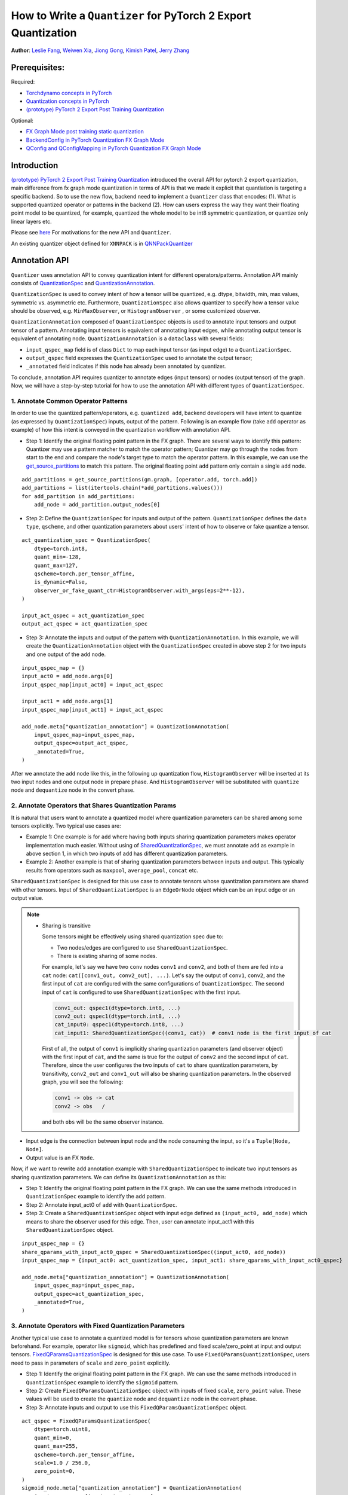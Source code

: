 How to Write a ``Quantizer`` for PyTorch 2 Export Quantization
================================================================

**Author**: `Leslie Fang <https://github.com/leslie-fang-intel>`_, `Weiwen Xia <https://github.com/Xia-Weiwen>`__, `Jiong Gong <https://github.com/jgong5>`__, `Kimish Patel <https://github.com/kimishpatel>`__, `Jerry Zhang <https://github.com/jerryzh168>`__

Prerequisites:
^^^^^^^^^^^^^^^^

Required:

-  `Torchdynamo concepts in PyTorch <https://pytorch.org/docs/stable/dynamo/index.html>`__

-  `Quantization concepts in PyTorch <https://pytorch.org/docs/master/quantization.html#quantization-api-summary>`__

-  `(prototype) PyTorch 2 Export Post Training Quantization <https://tutorials.pytorch.kr/prototype/pt2e_quant_ptq.html>`__

Optional:

-  `FX Graph Mode post training static quantization <https://tutorials.pytorch.kr/prototype/fx_graph_mode_ptq_static.html>`__

-  `BackendConfig in PyTorch Quantization FX Graph Mode <https://tutorials.pytorch.kr/prototype/backend_config_tutorial.html?highlight=backend>`__

-  `QConfig and QConfigMapping in PyTorch Quantization FX Graph Mode <https://tutorials.pytorch.kr/prototype/backend_config_tutorial.html#set-up-qconfigmapping-that-satisfies-the-backend-constraints>`__

Introduction
^^^^^^^^^^^^^

`(prototype) PyTorch 2 Export Post Training Quantization <https://tutorials.pytorch.kr/prototype/pt2e_quant_ptq.html>`__ introduced the overall API for pytorch 2 export quantization, main difference from fx graph mode quantization in terms of API is that we made it explicit that quantiation is targeting a specific backend. So to use the new flow, backend need to implement a ``Quantizer`` class that encodes:
(1). What is supported quantized operator or patterns in the backend
(2). How can users express the way they want their floating point model to be quantized, for example, quantized the whole model to be int8 symmetric quantization, or quantize only linear layers etc.

Please see `here <https://tutorials.pytorch.kr/prototype/pt2e_quant_ptq.html#motivation-of-pytorch-2-export-quantization>`__ For motivations for the new API and ``Quantizer``.

An existing quantizer object defined for ``XNNPACK`` is in
`QNNPackQuantizer <https://github.com/pytorch/pytorch/blob/main/torch/ao/quantization/pt2e/quantizer/xnnpack_quantizer.py>`__

Annotation API
^^^^^^^^^^^^^^^^^^^

``Quantizer`` uses annotation API to convey quantization intent for different operators/patterns.
Annotation API mainly consists of
`QuantizationSpec <https://github.com/pytorch/pytorch/blob/1ca2e993af6fa6934fca35da6970308ce227ddc7/torch/ao/quantization/_pt2e/quantizer/quantizer.py#L38>`__
and
`QuantizationAnnotation <https://github.com/pytorch/pytorch/blob/07104ca99c9d297975270fb58fda786e60b49b38/torch/ao/quantization/_pt2e/quantizer/quantizer.py#L144>`__.

``QuantizationSpec`` is used to convey intent of how a tensor will be quantized,
e.g. dtype, bitwidth, min, max values, symmetric vs. asymmetric etc.
Furthermore, ``QuantizationSpec`` also allows quantizer to specify how a
tensor value should be observed, e.g. ``MinMaxObserver``, or ``HistogramObserver``
, or some customized observer.

``QuantizationAnnotation`` composed of ``QuantizationSpec`` objects is used to annotate input tensors
and output tensor of a pattern. Annotating input tensors is equivalent of annotating input edges,
while annotating output tensor is equivalent of annotating node. ``QuantizationAnnotation`` is a ``dataclass``
with several fields:

-  ``input_qspec_map`` field is of class ``Dict`` to map each input tensor (as input edge) to a ``QuantizationSpec``.
-  ``output_qspec`` field expresses the ``QuantizationSpec`` used to annotate the output tensor;
-  ``_annotated`` field indicates if this node has already been annotated by quantizer.

To conclude, annotation API requires quantizer to annotate edges (input tensors) or
nodes (output tensor) of the graph. Now, we will have a step-by-step tutorial for
how to use the annotation API with different types of ``QuantizationSpec``.

1. Annotate Common Operator Patterns
--------------------------------------------------------

In order to use the quantized pattern/operators, e.g. ``quantized add``,
backend developers will have intent to quantize (as expressed by ``QuantizationSpec``)
inputs, output of the pattern. Following is an example flow (take ``add`` operator as example)
of how this intent is conveyed in the quantization workflow with annotation API.

-  Step 1: Identify the original floating point pattern in the FX graph. There are
   several ways to identify this pattern: Quantizer may use a pattern matcher
   to match the operator pattern; Quantizer may go through the nodes from start to the end and compare
   the node's target type to match the operator pattern. In this example, we can use the
   `get_source_partitions <https://github.com/pytorch/pytorch/blob/07104ca99c9d297975270fb58fda786e60b49b38/torch/fx/passes/utils/source_matcher_utils.py#L51>`__
   to match this pattern. The original floating point ``add`` pattern only contain a single ``add`` node.

::

    add_partitions = get_source_partitions(gm.graph, [operator.add, torch.add])
    add_partitions = list(itertools.chain(*add_partitions.values()))
    for add_partition in add_partitions:
        add_node = add_partition.output_nodes[0]

-  Step 2: Define the ``QuantizationSpec`` for inputs and output of the pattern. ``QuantizationSpec``
   defines the ``data type``, ``qscheme``, and other quantization parameters about users' intent of
   how to observe or fake quantize a tensor.

::

    act_quantization_spec = QuantizationSpec(
        dtype=torch.int8,
        quant_min=-128,
        quant_max=127,
        qscheme=torch.per_tensor_affine,
        is_dynamic=False,
        observer_or_fake_quant_ctr=HistogramObserver.with_args(eps=2**-12),
    )

    input_act_qspec = act_quantization_spec
    output_act_qspec = act_quantization_spec

-  Step 3: Annotate the inputs and output of the pattern with ``QuantizationAnnotation``.
   In this example, we will create the ``QuantizationAnnotation`` object with the ``QuantizationSpec``
   created in above step 2 for two inputs and one output of the ``add`` node.

::

    input_qspec_map = {}
    input_act0 = add_node.args[0]
    input_qspec_map[input_act0] = input_act_qspec

    input_act1 = add_node.args[1]
    input_qspec_map[input_act1] = input_act_qspec

    add_node.meta["quantization_annotation"] = QuantizationAnnotation(
        input_qspec_map=input_qspec_map,
        output_qspec=output_act_qspec,
        _annotated=True,
    )

After we annotate the ``add`` node like this, in the following up quantization flow, ``HistogramObserver`` will
be inserted at its two input nodes and one output node in prepare phase. And ``HistogramObserver`` will be substituted with
``quantize`` node and ``dequantize`` node in the convert phase.

2. Annotate Operators that Shares Quantization Params
--------------------------------------------------------

It is natural that users want to annotate a quantized model where quantization
parameters can be shared among some tensors explicitly. Two typical use cases are:

-  Example 1: One example is for ``add`` where having both inputs sharing quantization
   parameters makes operator implementation much easier. Without using of
   `SharedQuantizationSpec <https://github.com/pytorch/pytorch/blob/1ca2e993af6fa6934fca35da6970308ce227ddc7/torch/ao/quantization/_pt2e/quantizer/quantizer.py#L90>`__,
   we must annotate ``add`` as example in above section 1, in which two inputs of ``add``
   has different quantization parameters.
-  Example 2: Another example is that of sharing quantization parameters between inputs and output.
   This typically results from operators such as ``maxpool``, ``average_pool``, ``concat`` etc.

``SharedQuantizationSpec`` is designed for this use case to annotate tensors whose quantization
parameters are shared with other tensors. Input of ``SharedQuantizationSpec`` is an ``EdgeOrNode`` object which
can be an input edge or an output value.

.. note::

   * Sharing is transitive

     Some tensors might be effectively using shared quantization spec due to:

     * Two nodes/edges are configured to use ``SharedQuantizationSpec``.
     * There is existing sharing of some nodes.

     For example, let's say we have two ``conv`` nodes ``conv1`` and ``conv2``, and both of them are fed into a ``cat``
     node: ``cat([conv1_out, conv2_out], ...)``. Let's say the output of ``conv1``, ``conv2``, and the first input of ``cat`` are configured
     with the same configurations of ``QuantizationSpec``. The second input of ``cat`` is configured to use ``SharedQuantizationSpec``
     with the first input.

     .. code-block::

       conv1_out: qspec1(dtype=torch.int8, ...)
       conv2_out: qspec1(dtype=torch.int8, ...)
       cat_input0: qspec1(dtype=torch.int8, ...)
       cat_input1: SharedQuantizationSpec((conv1, cat))  # conv1 node is the first input of cat

     First of all, the output of ``conv1`` is implicitly sharing quantization parameters (and observer object)
     with the first input of ``cat``, and the same is true for the output of ``conv2`` and the second input of ``cat``.
     Therefore, since the user configures the two inputs of ``cat`` to share quantization parameters, by transitivity,
     ``conv2_out`` and ``conv1_out`` will also be sharing quantization parameters. In the observed graph, you
     will see the following:

     .. code-block::

         conv1 -> obs -> cat
         conv2 -> obs   /

     and both ``obs`` will be the same observer instance.


-  Input edge is the connection between input node and the node consuming the input,
   so it's a ``Tuple[Node, Node]``.
-  Output value is an FX ``Node``.

Now, if we want to rewrite ``add`` annotation example with ``SharedQuantizationSpec`` to indicate
two input tensors as sharing quantization parameters. We can define its ``QuantizationAnnotation``
as this:

-  Step 1: Identify the original floating point pattern in the FX graph. We can use the same
   methods introduced in ``QuantizationSpec`` example to identify the ``add`` pattern.
-  Step 2: Annotate input_act0 of ``add`` with ``QuantizationSpec``.
-  Step 3: Create a ``SharedQuantizationSpec`` object with input edge defined as ``(input_act0, add_node)`` which means to
   share the observer used for this edge. Then, user can annotate input_act1 with this ``SharedQuantizationSpec``
   object.

::

    input_qspec_map = {}
    share_qparams_with_input_act0_qspec = SharedQuantizationSpec((input_act0, add_node))
    input_qspec_map = {input_act0: act_quantization_spec, input_act1: share_qparams_with_input_act0_qspec}

    add_node.meta["quantization_annotation"] = QuantizationAnnotation(
        input_qspec_map=input_qspec_map,
        output_qspec=act_quantization_spec,
        _annotated=True,
    )

3. Annotate Operators with Fixed Quantization Parameters
---------------------------------------------------------

Another typical use case to annotate a quantized model is for tensors whose
quantization parameters are known beforehand. For example, operator like ``sigmoid``, which has
predefined and fixed scale/zero_point at input and output tensors.
`FixedQParamsQuantizationSpec <https://github.com/pytorch/pytorch/blob/1ca2e993af6fa6934fca35da6970308ce227ddc7/torch/ao/quantization/_pt2e/quantizer/quantizer.py#L90>`__
is designed for this use case. To use ``FixedQParamsQuantizationSpec``, users need to pass in parameters
of ``scale`` and ``zero_point`` explicitly.

-  Step 1: Identify the original floating point pattern in the FX graph. We can use the same
   methods introduced in ``QuantizationSpec`` example to identify the ``sigmoid`` pattern.
-  Step 2: Create ``FixedQParamsQuantizationSpec`` object with inputs of fixed ``scale``, ``zero_point`` value.
   These values will be used to create the ``quantize`` node and ``dequantize`` node in the convert phase.
-  Step 3: Annotate inputs and output to use this ``FixedQParamsQuantizationSpec`` object.

::

    act_qspec = FixedQParamsQuantizationSpec(
        dtype=torch.uint8,
        quant_min=0,
        quant_max=255,
        qscheme=torch.per_tensor_affine,
        scale=1.0 / 256.0,
        zero_point=0,
    )
    sigmoid_node.meta["quantization_annotation"] = QuantizationAnnotation(
        input_qspec_map={input_act: act_qspec},
        output_qspec=act_qspec,
        _annotated=True,
    )

4. Annotate Tensors with Derived Quantization Parameters
---------------------------------------------------------------

Another use case is to define the constraint for tensors whose quantization parameters are derived from other tensors.
For example, if we want to annotate a convolution node, and define the ``scale`` of its bias input tensor
as product of the activation tensor's ``scale`` and weight tensor's ``scale``. We can use
`DerivedQuantizationSpec <https://github.com/pytorch/pytorch/blob/1ca2e993af6fa6934fca35da6970308ce227ddc7/torch/ao/quantization/_pt2e/quantizer/quantizer.py#L102>`__
to annotate this conv node.

-  Step 1: Identify the original floating point pattern in the FX graph. We can use the same
   methods introduced in ``QuantizationSpec`` example to identify the ``convolution`` pattern.
-  Step 2: Define ``derive_qparams_fn`` function, it accepts list of ``ObserverOrFakeQuantize`` (
   `ObserverBase <https://github.com/pytorch/pytorch/blob/07104ca99c9d297975270fb58fda786e60b49b38/torch/ao/quantization/observer.py#L124>`__
   or `FakeQuantizeBase <https://github.com/pytorch/pytorch/blob/07104ca99c9d297975270fb58fda786e60b49b38/torch/ao/quantization/fake_quantize.py#L60>`__)
   as input. From each ``ObserverOrFakeQuantize`` object, user can get the ``scale``, ``zero point`` value.
   User can define its heuristic about how to derive new ``scale``, ``zero point`` value based on the
   quantization parameters calculated from the observer or fake quant instances.
-  Step 3: Define ``DerivedQuantizationSpec`` obejct, it accepts inputs of: list of ``EdgeOrNode`` objects.
   The observer corresponding to each ``EdgeOrNode`` object will be passed into the ``derive_qparams_fn`` function;
   ``derive_qparams_fn`` function; several other quantization parameters such as ``dtype``, ``qscheme``.
-  Step 4: Annotate the inputs and output of this conv node with ``QuantizationAnnotation``.

::

    def derive_qparams_fn(obs_or_fqs: List[ObserverOrFakeQuantize]) -> Tuple[Tensor, Tensor]:
        assert len(obs_or_fqs) == 2, \
            "Expecting two obs/fqs, one for activation and one for weight, got: {}".format(len(obs_or_fq))
        act_obs_or_fq = obs_or_fqs[0]
        weight_obs_or_fq = obs_or_fqs[1]
        act_scale, act_zp = act_obs_or_fq.calculate_qparams()
        weight_scale, weight_zp = weight_obs_or_fq.calculate_qparams()
        return torch.tensor([act_scale * weight_scale]).to(torch.float32), torch.tensor([0]).to(torch.int32)

    bias_qspec = DerivedQuantizationSpec(
        derived_from=[(input_act, node), (weight, node)],
        derive_qparams_fn=derive_qparams_fn,
        dtype=torch.int32,
        quant_min=-2**31,
        quant_max=2**31 - 1,
        qscheme=torch.per_tensor_symmetric,
    )
    input_qspec_map = {input_act: act_quantization_spec, weight: weight_quantization_spec, bias: bias_qspec}
    node.meta["quantization_annotation"] = QuantizationAnnotation(
        input_qspec_map=input_qspec_map,
        output_qspec=act_quantization_spec,
        _annotated=True,
    )

5. A Toy Example with Resnet18
--------------------------------------------------------

After above annotation methods defined with ``QuantizationAnnotation API``, we can now put them together to construct a ``BackendQuantizer``
and run a `toy example <https://gist.github.com/leslie-fang-intel/b78ed682aa9b54d2608285c5a4897cfc>`__
with ``Torchvision Resnet18``. To better understand the final example, here are the classes and utility
functions that are used in the example:

-  `QuantizationConfig <https://github.com/pytorch/pytorch/blob/73fd7235ad25ff061c087fa4bafc6e8df4d9c299/torch/ao/quantization/_pt2e/quantizer/quantizer.py#L103-L109>`__
   consists of ``QuantizationSpec`` for activation, weight, and bias separately.
-  When annotating the model,
   `get_input_act_qspec <https://github.com/pytorch/pytorch/blob/47cfcf566ab76573452787335f10c9ca185752dc/torch/ao/quantization/_pt2e/quantizer/utils.py#L10>`__,
   `get_output_act_qspec <https://github.com/pytorch/pytorch/blob/47cfcf566ab76573452787335f10c9ca185752dc/torch/ao/quantization/_pt2e/quantizer/utils.py#L23>`__,
   `get_weight_qspec <https://github.com/pytorch/pytorch/blob/47cfcf566ab76573452787335f10c9ca185752dc/torch/ao/quantization/_pt2e/quantizer/utils.py#L36>`__, and
   `get_bias_qspec <https://github.com/pytorch/pytorch/blob/47cfcf566ab76573452787335f10c9ca185752dc/torch/ao/quantization/_pt2e/quantizer/utils.py#L53>`__
   can be used to get the ``QuantizationSpec`` from ``QuantizationConfig`` for a specific pattern.

A Note on IR for PT2E Quantization Flow
^^^^^^^^^^^^^^^^^^^^^^^^^^^^^^^^^^^^^^^^^^^^^
IR means the intermediate representation of the model, for example, ``torch`` IR (``torch.nn`` modules, ``torch.nn.functional`` ops) or ``aten`` IR (``torch.ops.aten.linear``, ...). PT2E Quantization Flow is using pre autograd aten IR (the output of `torch.export` API) so that we support training. As is shown before, we need to match the operator or operator patterns before we can attach annotations on them, So the question is how do we match the pattern?

Motivation: Problem of Matching ``aten`` IR directly
--------------------------------------------------------

The most straightforward way might be matching ``aten`` IR directly.

Example::

  for n in gm.graph.nodes:
        if n.op != "call_function" or n.target not in [
            torch.ops.aten.relu.default,
            torch.ops.aten.relu_.default,
        ]:
            continue
        relu_node = n
        maybe_conv_node = n.args[0]
        if (
            not isinstance(maybe_conv_node, Node)
            or maybe_conv_node.op != "call_function"
            or maybe_conv_node.target
            not in [
                torch.ops.aten.conv1d.default,
                torch.ops.aten.conv2d.default,
            ]
        ):
            continue

        # annotate conv and relu nodes
        ...

However one problem for using this IR is that the representation might change if the PyTorch implementation for modules or functional ops changed. But this could be unexpected since modeling users typically assume that when the eager mode model code doesn't change, they should get the same model representation after program capture as well. One concrete effect for this problem is that if a ``Quantizer`` do annotations based on recognizing ``aten`` IR patterns, then it may fail to recognzing the pattern after PyTorch version update, and the same eager mode floating point may be left unquantized.

Recommendation: Use ``SubgraphMatcherWithNameNodeMap`` for pattern matching
-----------------------------------------------------------------------------
Because of this, we recommend people to recognize the pattern through ``SubgraphMatcherWithNameNodeMap`` (an improved version of ``SubgraphMatcher`` that makes it easier to query the nodes that people want to annotate), through capturing a ``torch`` IR pattern (with the same program capture used for capturing the floating point model), instead of using the ``aten`` IR pattern directly.

Example::

  def conv_relu_pattern(input, weight, bias):
      conv = torch.nn.functional.conv2d(input, weight, bias)
      output = torch.nn.functional.relu(conv)
      # returns an additional dict that includes a map from name to node that we want to annotate
      return relu, {"input": input, "weight": weight, "bias": bias, "output": output}

  matcher = SubgraphMatcherWithNameNodeMap(conv_relu_pattern)
  matches = matcher.match(model)
  for match in matches:
      # find input and output of the pattern
      # annotate the nodes
      name_node_map = match.name_node_map
      input_node = name_node_map["input"]
      weight_node = name_node_map["weight"]
      bias_node = name_node_map["bias"]
      output_node = name_node_map["relu"]
      input_node.users[0].meta["quantization_annotation"] = ...
      weight_node.users[0].meta["quantization_annotation"] = ...
      bias_node.users[0].meta["quantization_annotation"] = ...
      output_node.meta["quantization_annotation"] = ...

With this, the ``Quantizer`` will still be valid even when the implementation for nn modules and functionals changes, the ``aten`` IR for floating point model will change, but since we capture the pattern again instead of hardcoding the ``aten`` IR for the pattern, we'll get the updated ``aten`` IR as well and will still be able to match the pattern.

One caveat is that if inputs of the pattern has multiple users, we don't have a good way to identify which user node we want to annotate except for checking the aten op target.

Another caveat is that we need to make sure we have an exhaustive list of examples (e.g. 2D, 3D, 4D inputs, real v.s. symbolic inputs, training=True v.s. training=False etc.) for the pattern to make sure cover different possible ``aten`` IR outcomes captured from the ``torch`` IR pattern.

Note: We may provide some (pattern, list of example_inputs) or some pre-generated matcher object so people can just use them directly in the future.

Conclusion
^^^^^^^^^^^^^^^^^^^

With this tutorial, we introduce the new quantization path in PyTorch 2. Users can learn about
how to define a ``BackendQuantizer`` with the ``QuantizationAnnotation API`` and integrate it into the PyTorch 2 Export Quantization flow.
Examples of ``QuantizationSpec``, ``SharedQuantizationSpec``, ``FixedQParamsQuantizationSpec``, and ``DerivedQuantizationSpec``
are given for specific annotation use case. You can use `XNNPACKQuantizer <https://github.com/pytorch/pytorch/blob/main/torch/ao/quantization/quantizer/xnnpack_quantizer.py>`_ as an example to start implementing your own ``Quantizer``. After that please follow `this tutorial <https://tutorials.pytorch.kr/prototype/pt2e_quant_ptq.html>`_ to actually quantize your model.
